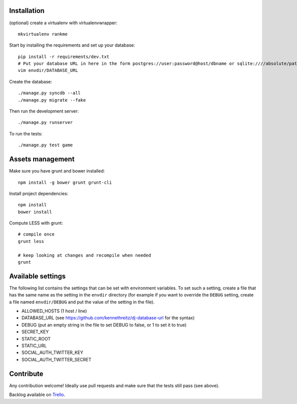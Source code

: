 Installation
============

(optional) create a virtualenv with virtualenvwrapper::

    mkvirtualenv rankme

Start by installing the requirements and set up your database::

    pip install -r requirements/dev.txt
    # Put your database URL in here in the form postgres://user:password@host/dbname or sqlite:////absolute/path
    vim envdir/DATABASE_URL

Create the database::

    ./manage.py syncdb --all
    ./manage.py migrate --fake

Then run the development server::

    ./manage.py runserver


To run the tests::

    ./manage.py test game


Assets management
=================

Make sure you have grunt and bower installed::

    npm install -g bower grunt grunt-cli

Install project dependencies::

    npm install
    bower install

Compute LESS with grunt::

    # compile once
    grunt less

    # keep looking at changes and recompile when needed
    grunt

Available settings
==================

The following list contains the settings that can be set with environment
variables. To set such a setting, create a file that has the same name as the
setting in the ``envdir`` directory (for example if you want to override the
``DEBUG`` setting, create a file named ``envdir/DEBUG`` and put the value of the
setting in the file).

* ALLOWED_HOSTS (1 host / line)
* DATABASE_URL (see https://github.com/kennethreitz/dj-database-url for the syntax)
* DEBUG (put an empty string in the file to set DEBUG to false, or 1 to set it to true)
* SECRET_KEY
* STATIC_ROOT
* STATIC_URL
* SOCIAL_AUTH_TWITTER_KEY
* SOCIAL_AUTH_TWITTER_SECRET

Contribute
==========

Any contribution welcome! Ideally use pull requests and make sure that the tests still pass (see above).

Backlog available on `Trello
<https://trello.com/b/lcJzUtQS/rankme>`_.
